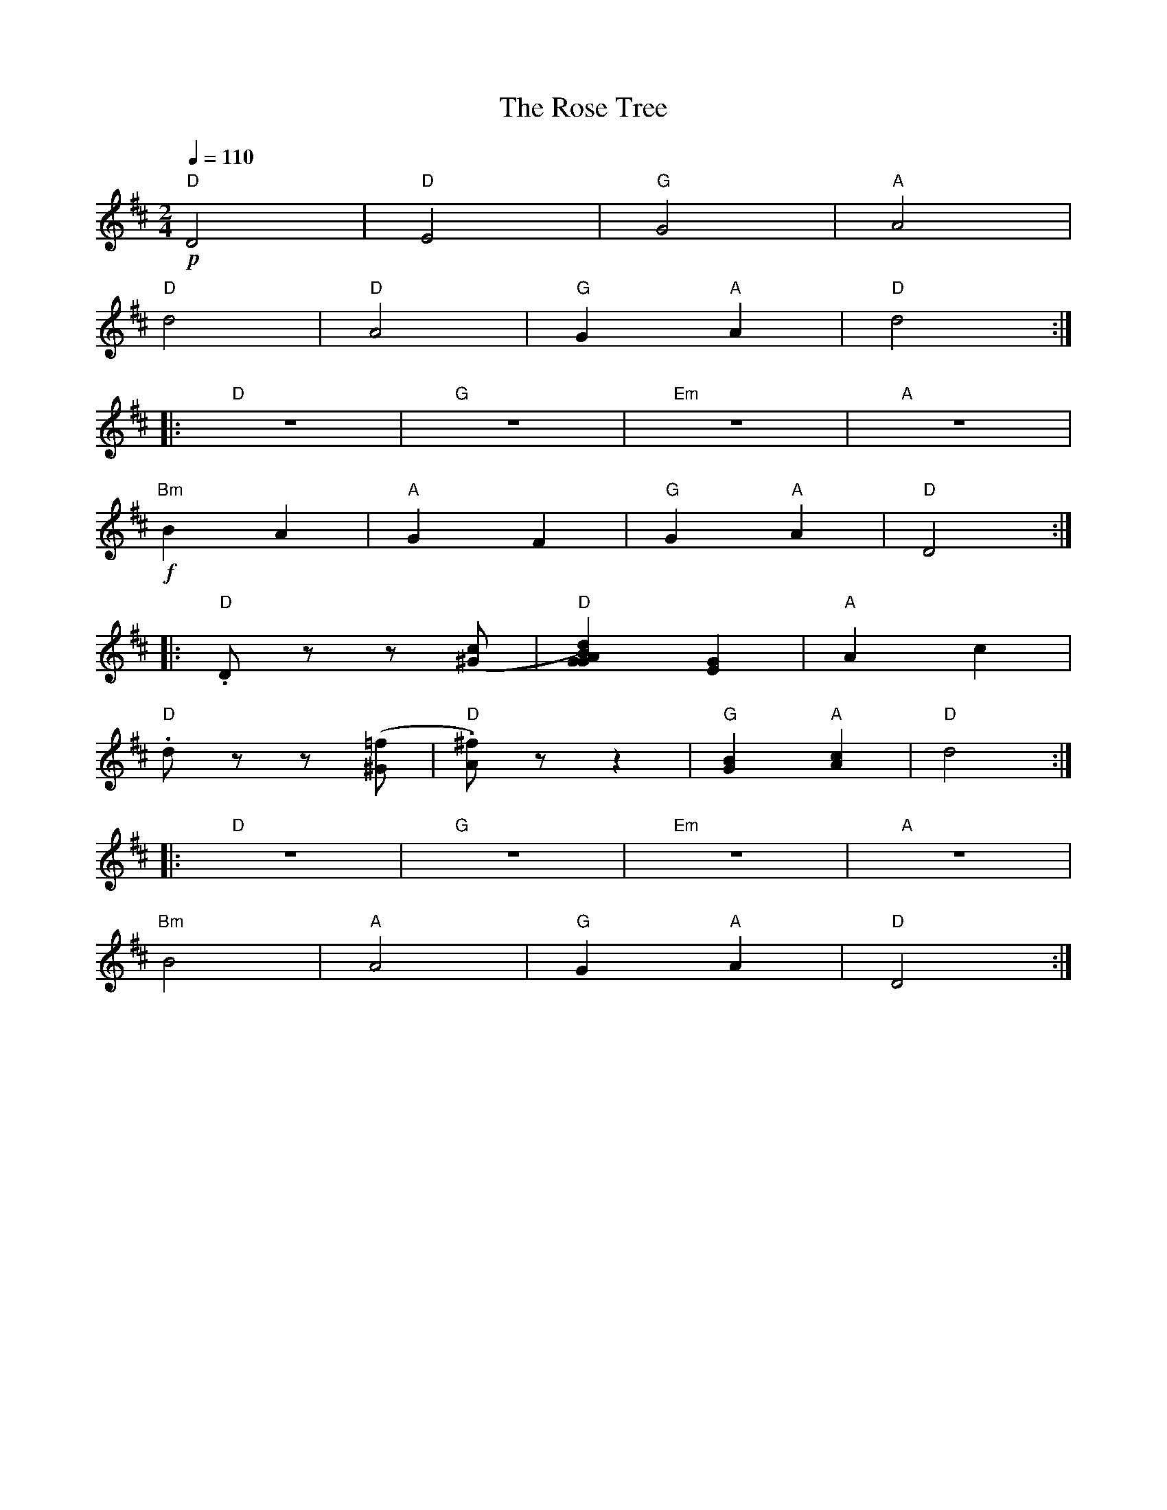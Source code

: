 X:1
T:The Rose Tree
L:1/8
Q:1/4=110
M:2/4
K:D
"D"!p! D4 |"D" E4 |"G" G4 |"A" A4 |
"D" d4 |"D" A4 |"G" G2"A" A2 |"D"d4 ::
"D" z4 |"G" z4 |"Em" z4 |"A" z4 |
"Bm"!f! B2 A2 |"A" G2 F2 |"G" G2"A" A2 |"D" D4 ::
"D" .D z z ([^Gc] |"D" [.Ad) z z2 |"G" [GB]2 [EG]2 |"A"A2 c2 |
"D" .d z z ([^G=f] |"D" .[A^f]) z z2 |"G" [GB]2"A" [Ac]2 |"D" d4 ::
"D" z4 |"G" z4 |"Em" z4 |"A" z4 |
"Bm" B4 |"A" A4 |"G" G2"A" A2 |"D"D4 :|
